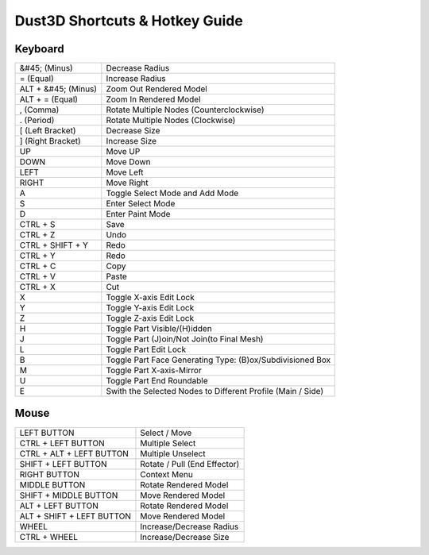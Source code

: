 Dust3D Shortcuts & Hotkey Guide
---------------------------------

Keyboard
==================
+----------------------+--------------------------------------------------------------------------+
| &#45; (Minus)        | Decrease Radius                                                          |
+----------------------+--------------------------------------------------------------------------+
| = (Equal)            | Increase Radius                                                          |
+----------------------+--------------------------------------------------------------------------+
| ALT + &#45; (Minus)  | Zoom Out Rendered Model                                                  |
+----------------------+--------------------------------------------------------------------------+
| ALT + = (Equal)      | Zoom In Rendered Model                                                   |
+----------------------+--------------------------------------------------------------------------+
| , (Comma)            | Rotate Multiple Nodes (Counterclockwise)                                 |
+----------------------+--------------------------------------------------------------------------+
| . (Period)           | Rotate Multiple Nodes (Clockwise)                                        |
+----------------------+--------------------------------------------------------------------------+
| [ (Left Bracket)     | Decrease Size                                                            |
+----------------------+--------------------------------------------------------------------------+
| ] (Right Bracket)    | Increase Size                                                            |
+----------------------+--------------------------------------------------------------------------+
| UP                   | Move UP                                                                  |
+----------------------+--------------------------------------------------------------------------+
| DOWN                 | Move Down                                                                |
+----------------------+--------------------------------------------------------------------------+
| LEFT                 | Move Left                                                                |
+----------------------+--------------------------------------------------------------------------+
| RIGHT                | Move Right                                                               |
+----------------------+--------------------------------------------------------------------------+
| A                    | Toggle Select Mode and Add Mode                                          |
+----------------------+--------------------------------------------------------------------------+
| S                    | Enter Select Mode                                                        |
+----------------------+--------------------------------------------------------------------------+
| D                    | Enter Paint Mode                                                         |
+----------------------+--------------------------------------------------------------------------+
| CTRL + S             | Save                                                                     |
+----------------------+--------------------------------------------------------------------------+
| CTRL + Z             | Undo                                                                     |
+----------------------+--------------------------------------------------------------------------+
| CTRL + SHIFT + Y     | Redo                                                                     |
+----------------------+--------------------------------------------------------------------------+
| CTRL + Y             | Redo                                                                     |
+----------------------+--------------------------------------------------------------------------+
| CTRL + C             | Copy                                                                     |
+----------------------+--------------------------------------------------------------------------+
| CTRL + V             | Paste                                                                    |
+----------------------+--------------------------------------------------------------------------+
| CTRL + X             | Cut                                                                      |
+----------------------+--------------------------------------------------------------------------+
| X                    | Toggle X-axis Edit Lock                                                  |
+----------------------+--------------------------------------------------------------------------+
| Y                    | Toggle Y-axis Edit Lock                                                  |
+----------------------+--------------------------------------------------------------------------+
| Z                    | Toggle Z-axis Edit Lock                                                  |
+----------------------+--------------------------------------------------------------------------+
| H                    | Toggle Part Visible/(H)idden                                             |
+----------------------+--------------------------------------------------------------------------+
| J                    | Toggle Part (J)oin/Not Join(to Final Mesh)                               |
+----------------------+--------------------------------------------------------------------------+
| L                    | Toggle Part Edit Lock                                                    |
+----------------------+--------------------------------------------------------------------------+
| B                    | Toggle Part Face Generating Type: (B)ox/Subdivisioned Box                |
+----------------------+--------------------------------------------------------------------------+
| M                    | Toggle Part X-axis-Mirror                                                |
+----------------------+--------------------------------------------------------------------------+
| U                    | Toggle Part End Roundable                                                |
+----------------------+--------------------------------------------------------------------------+
| E                    | Swith the Selected Nodes to Different Profile (Main / Side)              |
+----------------------+--------------------------------------------------------------------------+

Mouse
======
+----------------------------+--------------------------------------------------------------------------+
| LEFT BUTTON                | Select / Move                                                            |
+----------------------------+--------------------------------------------------------------------------+
| CTRL + LEFT BUTTON         | Multiple Select                                                          |
+----------------------------+--------------------------------------------------------------------------+
| CTRL + ALT + LEFT BUTTON   | Multiple Unselect                                                        |
+----------------------------+--------------------------------------------------------------------------+
| SHIFT + LEFT BUTTON        | Rotate / Pull (End Effector)                                             |
+----------------------------+--------------------------------------------------------------------------+
| RIGHT BUTTON               | Context Menu                                                             |
+----------------------------+--------------------------------------------------------------------------+
| MIDDLE BUTTON              | Rotate Rendered Model                                                    |
+----------------------------+--------------------------------------------------------------------------+
| SHIFT + MIDDLE BUTTON      | Move Rendered Model                                                      |
+----------------------------+--------------------------------------------------------------------------+
| ALT + LEFT BUTTON          | Rotate Rendered Model                                                    |
+----------------------------+--------------------------------------------------------------------------+
| ALT + SHIFT + LEFT BUTTON  | Move Rendered Model                                                      |
+----------------------------+--------------------------------------------------------------------------+
| WHEEL                      | Increase/Decrease Radius                                                 |
+----------------------------+--------------------------------------------------------------------------+
| CTRL + WHEEL               | Increase/Decrease Size                                                   |
+----------------------------+--------------------------------------------------------------------------+
